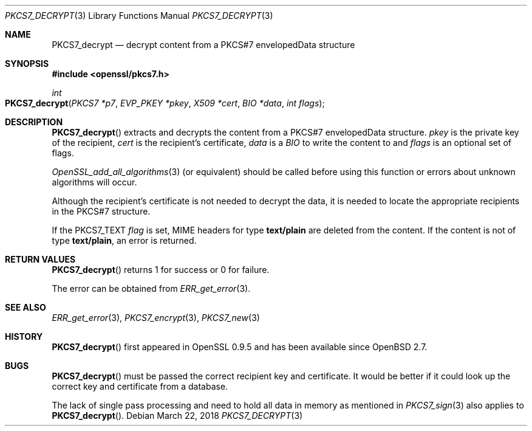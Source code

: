 .\"	$OpenBSD: PKCS7_decrypt.3,v 1.7 2018/03/22 16:06:33 schwarze Exp $
.\"	OpenSSL 99d63d46 Oct 26 13:56:48 2016 -0400
.\"
.\" This file was written by Dr. Stephen Henson <steve@openssl.org>.
.\" Copyright (c) 2002, 2006 The OpenSSL Project.  All rights reserved.
.\"
.\" Redistribution and use in source and binary forms, with or without
.\" modification, are permitted provided that the following conditions
.\" are met:
.\"
.\" 1. Redistributions of source code must retain the above copyright
.\"    notice, this list of conditions and the following disclaimer.
.\"
.\" 2. Redistributions in binary form must reproduce the above copyright
.\"    notice, this list of conditions and the following disclaimer in
.\"    the documentation and/or other materials provided with the
.\"    distribution.
.\"
.\" 3. All advertising materials mentioning features or use of this
.\"    software must display the following acknowledgment:
.\"    "This product includes software developed by the OpenSSL Project
.\"    for use in the OpenSSL Toolkit. (http://www.openssl.org/)"
.\"
.\" 4. The names "OpenSSL Toolkit" and "OpenSSL Project" must not be used to
.\"    endorse or promote products derived from this software without
.\"    prior written permission. For written permission, please contact
.\"    openssl-core@openssl.org.
.\"
.\" 5. Products derived from this software may not be called "OpenSSL"
.\"    nor may "OpenSSL" appear in their names without prior written
.\"    permission of the OpenSSL Project.
.\"
.\" 6. Redistributions of any form whatsoever must retain the following
.\"    acknowledgment:
.\"    "This product includes software developed by the OpenSSL Project
.\"    for use in the OpenSSL Toolkit (http://www.openssl.org/)"
.\"
.\" THIS SOFTWARE IS PROVIDED BY THE OpenSSL PROJECT ``AS IS'' AND ANY
.\" EXPRESSED OR IMPLIED WARRANTIES, INCLUDING, BUT NOT LIMITED TO, THE
.\" IMPLIED WARRANTIES OF MERCHANTABILITY AND FITNESS FOR A PARTICULAR
.\" PURPOSE ARE DISCLAIMED.  IN NO EVENT SHALL THE OpenSSL PROJECT OR
.\" ITS CONTRIBUTORS BE LIABLE FOR ANY DIRECT, INDIRECT, INCIDENTAL,
.\" SPECIAL, EXEMPLARY, OR CONSEQUENTIAL DAMAGES (INCLUDING, BUT
.\" NOT LIMITED TO, PROCUREMENT OF SUBSTITUTE GOODS OR SERVICES;
.\" LOSS OF USE, DATA, OR PROFITS; OR BUSINESS INTERRUPTION)
.\" HOWEVER CAUSED AND ON ANY THEORY OF LIABILITY, WHETHER IN CONTRACT,
.\" STRICT LIABILITY, OR TORT (INCLUDING NEGLIGENCE OR OTHERWISE)
.\" ARISING IN ANY WAY OUT OF THE USE OF THIS SOFTWARE, EVEN IF ADVISED
.\" OF THE POSSIBILITY OF SUCH DAMAGE.
.\"
.Dd $Mdocdate: March 22 2018 $
.Dt PKCS7_DECRYPT 3
.Os
.Sh NAME
.Nm PKCS7_decrypt
.Nd decrypt content from a PKCS#7 envelopedData structure
.Sh SYNOPSIS
.In openssl/pkcs7.h
.Ft int
.Fo PKCS7_decrypt
.Fa "PKCS7 *p7"
.Fa "EVP_PKEY *pkey"
.Fa "X509 *cert"
.Fa "BIO *data"
.Fa "int flags"
.Fc
.Sh DESCRIPTION
.Fn PKCS7_decrypt
extracts and decrypts the content from a PKCS#7 envelopedData structure.
.Fa pkey
is the private key of the recipient,
.Fa cert
is the recipient's certificate,
.Fa data
is a
.Vt BIO
to write the content to and
.Fa flags
is an optional set of flags.
.Pp
.Xr OpenSSL_add_all_algorithms 3
(or equivalent) should be called before using this function or errors
about unknown algorithms will occur.
.Pp
Although the recipient's certificate is not needed to decrypt the data,
it is needed to locate the appropriate recipients
in the PKCS#7 structure.
.Pp
If the
.Dv PKCS7_TEXT
.Fa flag
is set, MIME headers for type
.Sy text/plain
are deleted from the content.
If the content is not of type
.Sy text/plain ,
an error is returned.
.Sh RETURN VALUES
.Fn PKCS7_decrypt
returns 1 for success or 0 for failure.
.Pp
The error can be obtained from
.Xr ERR_get_error 3 .
.Sh SEE ALSO
.Xr ERR_get_error 3 ,
.Xr PKCS7_encrypt 3 ,
.Xr PKCS7_new 3
.Sh HISTORY
.Fn PKCS7_decrypt
first appeared in OpenSSL 0.9.5 and has been available since
.Ox 2.7 .
.Sh BUGS
.Fn PKCS7_decrypt
must be passed the correct recipient key and certificate.
It would be better if it could look up the correct key and certificate
from a database.
.Pp
The lack of single pass processing and need to hold all data in memory
as mentioned in
.Xr PKCS7_sign 3
also applies to
.Fn PKCS7_decrypt .
